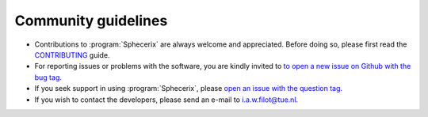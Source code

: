 .. _community_guidelines:
.. index:: Community Guidelines

Community guidelines
********************

* Contributions to :program:`Sphecerix` are always welcome and appreciated. Before doing
  so, please first read the `CONTRIBUTING <https://github.com/ifilot/pyqint/blob/master/CONTRIBUTING.md>`_
  guide.
* For reporting issues or problems with the software, you are kindly invited to
  `to open a new issue on Github with the bug tag <https://github.com/ifilot/pyqint/issues/new?labels=bug>`_.
* If you seek support in using :program:`Sphecerix`, please
  `open an issue with the question tag <https://github.com/ifilot/pyqint/issues/new?labels=question>`_.
* If you wish to contact the developers, please send an e-mail to i.a.w.filot@tue.nl.
